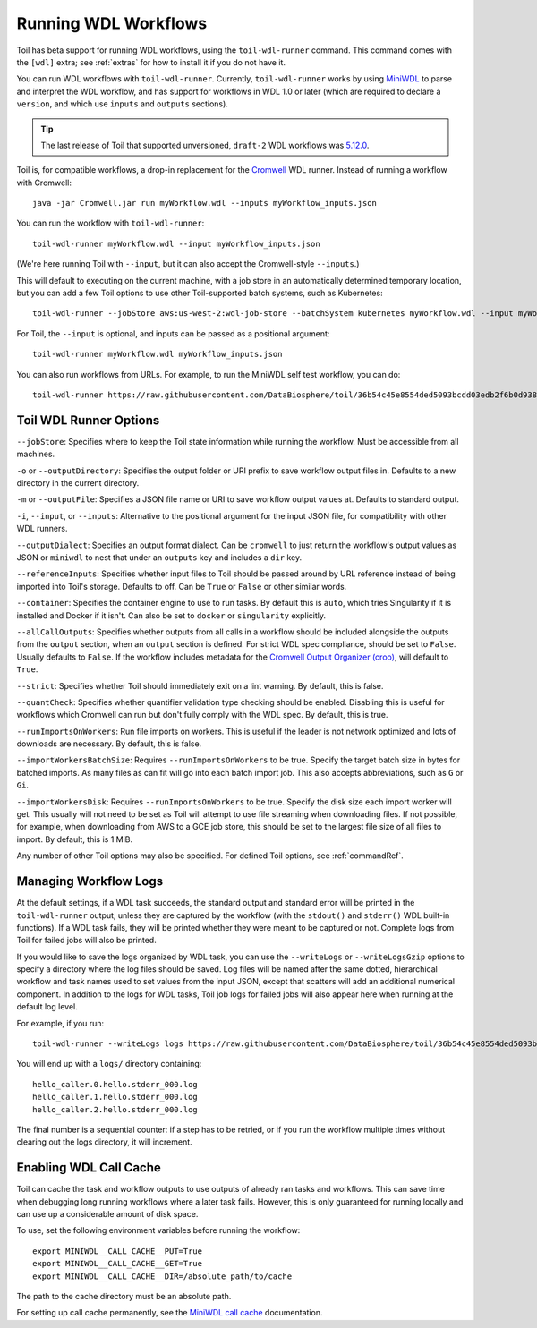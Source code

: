 .. _runWdl:

Running WDL Workflows
=====================

Toil has beta support for running WDL workflows, using the ``toil-wdl-runner``
command. This command comes with the ``[wdl]`` extra; see :ref:`extras` for how
to install it if you do not have it.

You can run WDL workflows with ``toil-wdl-runner``. Currently,
``toil-wdl-runner`` works by using MiniWDL_ to parse and interpret the WDL
workflow, and has support for workflows in WDL 1.0 or later (which are required
to declare a ``version``, and which use ``inputs`` and ``outputs`` sections).

.. _`MiniWDL`: https://github.com/chanzuckerberg/miniwdl/#miniwdl

.. tip::
   The last release of Toil that supported unversioned, ``draft-2`` WDL workflows was `5.12.0`_.

Toil is, for compatible workflows, a drop-in replacement for the `Cromwell`_ WDL runner.
Instead of running a workflow with Cromwell::

    java -jar Cromwell.jar run myWorkflow.wdl --inputs myWorkflow_inputs.json

You can run the workflow with ``toil-wdl-runner``::

    toil-wdl-runner myWorkflow.wdl --input myWorkflow_inputs.json

(We're here running Toil with ``--input``, but it can also accept the
Cromwell-style ``--inputs``.)

This will default to executing on the current machine, with a job store in an
automatically determined temporary location, but you can add a few Toil options
to use other Toil-supported batch systems, such as Kubernetes::

    toil-wdl-runner --jobStore aws:us-west-2:wdl-job-store --batchSystem kubernetes myWorkflow.wdl --input myWorkflow_inputs.json

For Toil, the ``--input`` is optional, and inputs can be passed as a positional
argument::

    toil-wdl-runner myWorkflow.wdl myWorkflow_inputs.json

You can also run workflows from URLs. For example, to run the MiniWDL self test
workflow, you can do::

    toil-wdl-runner https://raw.githubusercontent.com/DataBiosphere/toil/36b54c45e8554ded5093bcdd03edb2f6b0d93887/src/toil/test/wdl/miniwdl_self_test/self_test.wdl https://raw.githubusercontent.com/DataBiosphere/toil/36b54c45e8554ded5093bcdd03edb2f6b0d93887/src/toil/test/wdl/miniwdl_self_test/inputs.json

.. _`5.12.0`: https://github.com/DataBiosphere/toil/releases/tag/releases%2F5.12.0
.. _`Cromwell`: https://github.com/broadinstitute/cromwell#readme

.. _wdlOptions:

Toil WDL Runner Options
-----------------------

``--jobStore``: Specifies where to keep the Toil state information while
running the workflow. Must be accessible from all machines.

``-o`` or ``--outputDirectory``: Specifies the output folder or URI prefix to
save workflow output files in. Defaults to a new directory in the current
directory.

``-m`` or ``--outputFile``: Specifies a JSON file name or URI to save workflow
output values at. Defaults to standard output.

``-i``, ``--input``, or ``--inputs``: Alternative to the positional argument for the
input JSON file, for compatibility with other WDL runners.

``--outputDialect``: Specifies an output format dialect. Can be
``cromwell`` to just return the workflow's output values as JSON or ``miniwdl``
to nest that under an ``outputs`` key and includes a ``dir`` key.

``--referenceInputs``: Specifies whether input files to Toil should be passed
around by URL reference instead of being imported into Toil's storage. Defaults
to off. Can be ``True`` or ``False`` or other similar words.

``--container``: Specifies the container engine to use to run tasks. By default
this is ``auto``, which tries Singularity if it is installed and Docker if it
isn't. Can also be set to ``docker`` or ``singularity`` explicitly.

``--allCallOutputs``: Specifies whether outputs from all calls in a workflow
should be included alongside the outputs from the ``output`` section, when an
``output`` section is defined. For strict WDL spec compliance, should be set to
``False``. Usually defaults to ``False``. If the workflow includes metadata for
the `Cromwell Output Organizer (croo)`_, will default to ``True``.

.. _`Cromwell Output Organizer (croo)`: https://github.com/ENCODE-DCC/croo

``--strict``: Specifies whether Toil should immediately exit on a lint warning. By default, this is false.

``--quantCheck``: Specifies whether quantifier validation type checking should be enabled.
Disabling this is useful for workflows which Cromwell can run but don't fully comply with the WDL spec.
By default, this is true.

``--runImportsOnWorkers``: Run file imports on workers. This is useful if the leader is not network optimized
and lots of downloads are necessary. By default, this is false.

``--importWorkersBatchSize``: Requires ``--runImportsOnWorkers`` to be true. Specify the target batch size in bytes for batched imports.
As many files as can fit will go into each batch import job. This also accepts abbreviations, such as ``G`` or ``Gi``.

``--importWorkersDisk``: Requires ``--runImportsOnWorkers`` to be true. Specify the disk size each import worker will get.
This usually will not need to be set as Toil will attempt to use file streaming when downloading files.
If not possible, for example, when downloading from AWS to a GCE job store,
this should be set to the largest file size of all files to import. By default, this is 1 MiB.

Any number of other Toil options may also be specified. For defined Toil options,
see :ref:`commandRef`.

.. _logging:

Managing Workflow Logs
----------------------

At the default settings, if a WDL task succeeds, the standard output and
standard error will be printed in the ``toil-wdl-runner`` output, unless they
are captured by the workflow (with the ``stdout()`` and ``stderr()`` WDL
built-in functions). If a WDL task fails, they will be printed whether they
were meant to be captured or not. Complete logs from Toil for failed jobs will
also be printed.

If you would like to save the logs organized by WDL task, you can use the
``--writeLogs`` or ``--writeLogsGzip`` options to specify a directory where the
log files should be saved. Log files will be named after the same dotted,
hierarchical workflow and task names used to set values from the input JSON,
except that scatters will add an additional numerical component. In addition
to the logs for WDL tasks, Toil job logs for failed jobs will also appear here
when running at the default log level.

For example, if you run::

    toil-wdl-runner --writeLogs logs https://raw.githubusercontent.com/DataBiosphere/toil/36b54c45e8554ded5093bcdd03edb2f6b0d93887/src/toil/test/wdl/miniwdl_self_test/self_test.wdl https://raw.githubusercontent.com/DataBiosphere/toil/36b54c45e8554ded5093bcdd03edb2f6b0d93887/src/toil/test/wdl/miniwdl_self_test/inputs.json

You will end up with a ``logs/`` directory containing::

    hello_caller.0.hello.stderr_000.log
    hello_caller.1.hello.stderr_000.log
    hello_caller.2.hello.stderr_000.log

The final number is a sequential counter: if a step has to be retried, or if
you run the workflow multiple times without clearing out the logs directory, it
will increment.

Enabling WDL Call Cache
-----------------------

Toil can cache the task and workflow outputs to use outputs of already ran tasks and workflows.
This can save time when debugging long running workflows where a later task fails. However, this is only guaranteed for
running locally and can use up a considerable amount of disk space.

To use, set the following environment variables before running the workflow::

    export MINIWDL__CALL_CACHE__PUT=True
    export MINIWDL__CALL_CACHE__GET=True
    export MINIWDL__CALL_CACHE__DIR=/absolute_path/to/cache

The path to the cache directory must be an absolute path.

For setting up call cache permanently, see the `MiniWDL call cache`_ documentation.

.. _MiniWDL call cache: https://miniwdl.readthedocs.io/en/latest/runner_reference.html#call-cache

